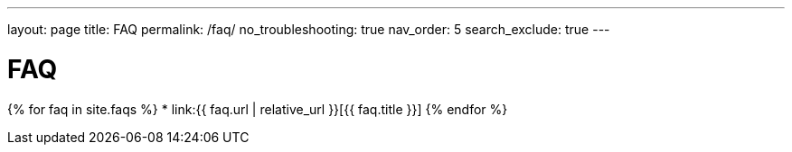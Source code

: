 ---
layout: page
title: FAQ
permalink: /faq/
no_troubleshooting: true
nav_order: 5
search_exclude: true
---

# FAQ

{% for faq in site.faqs %}
  * link:{{ faq.url | relative_url }}[{{ faq.title }}]
{% endfor %}

